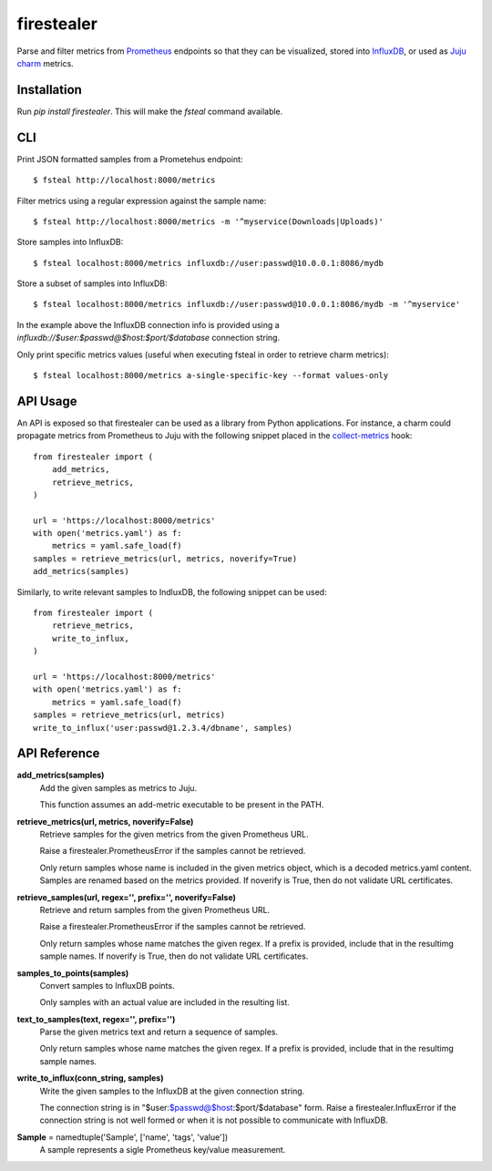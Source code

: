 firestealer
===========

Parse and filter metrics from `Prometheus <https://prometheus.io/>`_ endpoints
so that they can be visualized, stored into
`InfluxDB <https://www.influxdata.com/time-series-platform/influxdb/>`_, or used
as `Juju charm <https://jujucharms.com/>`_ metrics.

Installation
------------

Run `pip install firestealer`. This will make the `fsteal` command available.

CLI
---
Print JSON formatted samples from a Prometehus endpoint::

    $ fsteal http://localhost:8000/metrics

Filter metrics using a regular expression against the sample name::

    $ fsteal http://localhost:8000/metrics -m '^myservice(Downloads|Uploads)'

Store samples into InfluxDB::

    $ fsteal localhost:8000/metrics influxdb://user:passwd@10.0.0.1:8086/mydb

Store a subset of samples into InfluxDB::

    $ fsteal localhost:8000/metrics influxdb://user:passwd@10.0.0.1:8086/mydb -m '^myservice'

In the example above the InfluxDB connection info is provided using a
`influxdb://$user:$passwd@$host:$port/$database` connection string.

Only print specific metrics values (useful when executing fsteal in order to
retrieve charm metrics)::

    $ fsteal localhost:8000/metrics a-single-specific-key --format values-only

API Usage
---------

An API is exposed so that firestealer can be used as a library from Python
applications. For instance, a charm could propagate metrics from Prometheus
to Juju with the following snippet placed in the
`collect-metrics <https://jujucharms.com/docs/2.3/reference-charm-hooks#collect-metrics>`_
hook::

    from firestealer import (
        add_metrics,
        retrieve_metrics,
    )

    url = 'https://localhost:8000/metrics'
    with open('metrics.yaml') as f:
        metrics = yaml.safe_load(f)
    samples = retrieve_metrics(url, metrics, noverify=True)
    add_metrics(samples)

Similarly, to write relevant samples to IndluxDB, the following snippet can be
used::

    from firestealer import (
        retrieve_metrics,
        write_to_influx,
    )

    url = 'https://localhost:8000/metrics'
    with open('metrics.yaml') as f:
        metrics = yaml.safe_load(f)
    samples = retrieve_metrics(url, metrics)
    write_to_influx('user:passwd@1.2.3.4/dbname', samples)

API Reference
-------------

**add_metrics(samples)**
    Add the given samples as metrics to Juju.

    This function assumes an add-metric executable to be present in the PATH.

**retrieve_metrics(url, metrics, noverify=False)**
    Retrieve samples for the given metrics from the given Prometheus URL.

    Raise a firestealer.PrometheusError if the samples cannot be retrieved.

    Only return samples whose name is included in the given metrics object,
    which is a decoded metrics.yaml content. Samples are renamed based on the
    metrics provided.
    If noverify is True, then do not validate URL certificates.

**retrieve_samples(url, regex='', prefix='', noverify=False)**
    Retrieve and return samples from the given Prometheus URL.

    Raise a firestealer.PrometheusError if the samples cannot be retrieved.

    Only return samples whose name matches the given regex.
    If a prefix is provided, include that in the resultimg sample names.
    If noverify is True, then do not validate URL certificates.

**samples_to_points(samples)**
    Convert samples to InfluxDB points.

    Only samples with an actual value are included in the resulting list.

**text_to_samples(text, regex='', prefix='')**
    Parse the given metrics text and return a sequence of samples.

    Only return samples whose name matches the given regex.
    If a prefix is provided, include that in the resultimg sample names.

**write_to_influx(conn_string, samples)**
    Write the given samples to the InfluxDB at the given connection string.

    The connection string is in "$user:$passwd@$host:$port/$database" form.
    Raise a firestealer.InfluxError if the connection string is not well formed
    or when it is not possible to communicate with InfluxDB.

**Sample** = namedtuple('Sample', ['name', 'tags', 'value'])
    A sample represents a sigle Prometheus key/value measurement.
